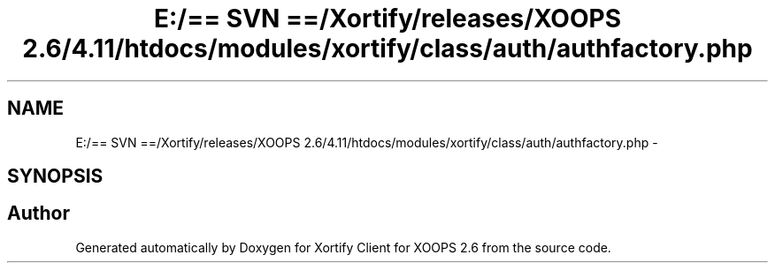 .TH "E:/== SVN ==/Xortify/releases/XOOPS 2.6/4.11/htdocs/modules/xortify/class/auth/authfactory.php" 3 "Fri Jul 26 2013" "Version 4.11" "Xortify Client for XOOPS 2.6" \" -*- nroff -*-
.ad l
.nh
.SH NAME
E:/== SVN ==/Xortify/releases/XOOPS 2.6/4.11/htdocs/modules/xortify/class/auth/authfactory.php \- 
.SH SYNOPSIS
.br
.PP
.SH "Author"
.PP 
Generated automatically by Doxygen for Xortify Client for XOOPS 2\&.6 from the source code\&.
